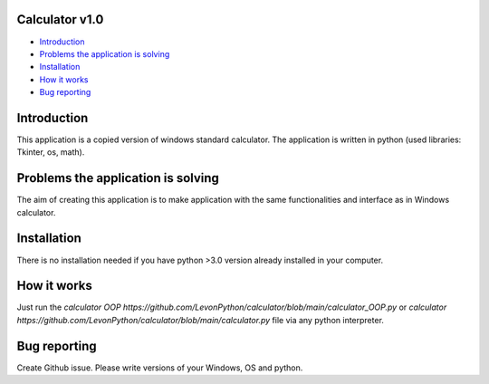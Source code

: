 .. image:: https://github.com/LevonPython/calculator/blob/main/st_calculator.png
   :align: left
   :target: https://github.com/LevonPython/calculator/blob/main/st_calculator.png
   :alt: Standard calculator Logo

============
Calculator v1.0
============

- `Introduction`_
- `Problems the application is solving`_
- `Installation`_
- `How it works`_
- `Bug reporting`_

============
Introduction
============

This application is a copied version of windows standard calculator. 
The application is written in python (used libraries: Tkinter, os, math).

============
Problems the application is solving
============
The aim of creating this application is to make application with the same functionalities and interface as in Windows calculator.

============
Installation
============
There is no installation needed if you have python >3.0 version already installed in your computer.


============
How it works
============
Just run the `calculator OOP https://github.com/LevonPython/calculator/blob/main/calculator_OOP.py` or `calculator https://github.com/LevonPython/calculator/blob/main/calculator.py` file via any python interpreter.


============
Bug reporting
============

Create Github issue. Please write versions of your Windows, OS and python.
